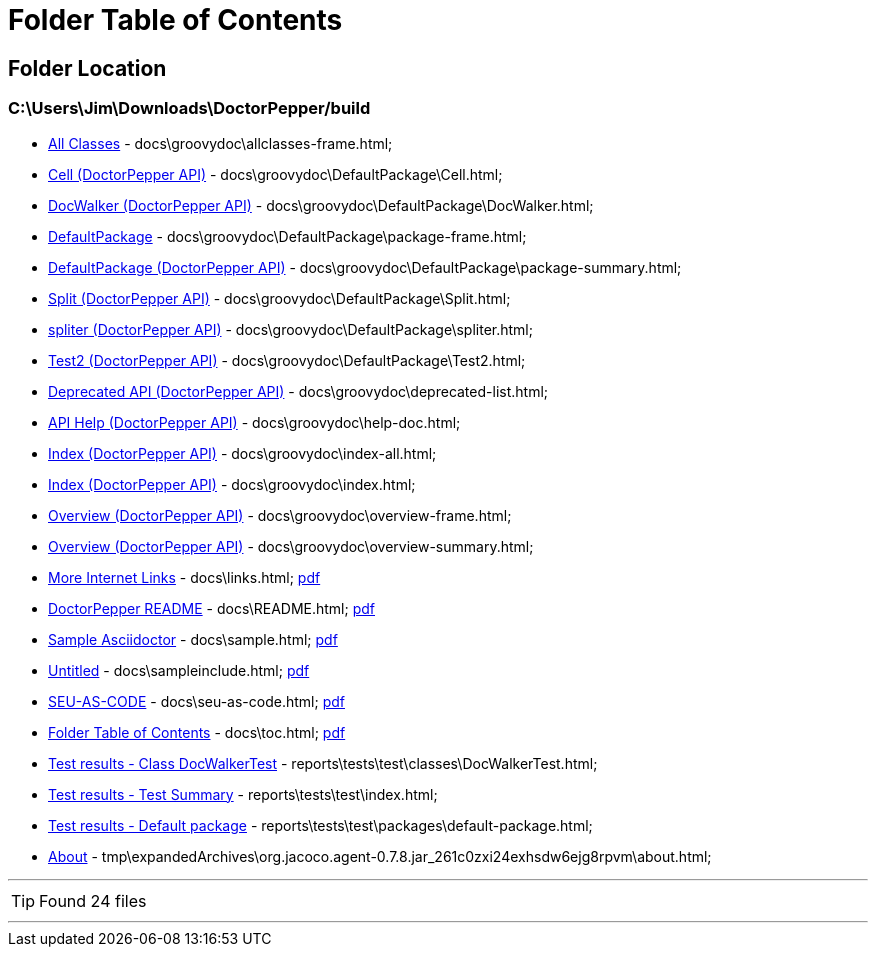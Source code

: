 = Folder Table of Contents
:icons: font

== Folder Location

=== C:\Users\Jim\Downloads\DoctorPepper/build

 * link:../docs\groovydoc\allclasses-frame.html[All Classes] - docs\groovydoc\allclasses-frame.html; 
 * link:../docs\groovydoc\DefaultPackage\Cell.html[Cell (DoctorPepper API)] - docs\groovydoc\DefaultPackage\Cell.html; 
 * link:../docs\groovydoc\DefaultPackage\DocWalker.html[DocWalker (DoctorPepper API)] - docs\groovydoc\DefaultPackage\DocWalker.html; 
 * link:../docs\groovydoc\DefaultPackage\package-frame.html[DefaultPackage] - docs\groovydoc\DefaultPackage\package-frame.html; 
 * link:../docs\groovydoc\DefaultPackage\package-summary.html[DefaultPackage (DoctorPepper API)] - docs\groovydoc\DefaultPackage\package-summary.html; 
 * link:../docs\groovydoc\DefaultPackage\Split.html[Split (DoctorPepper API)] - docs\groovydoc\DefaultPackage\Split.html; 
 * link:../docs\groovydoc\DefaultPackage\spliter.html[spliter (DoctorPepper API)] - docs\groovydoc\DefaultPackage\spliter.html; 
 * link:../docs\groovydoc\DefaultPackage\Test2.html[Test2 (DoctorPepper API)] - docs\groovydoc\DefaultPackage\Test2.html; 
 * link:../docs\groovydoc\deprecated-list.html[Deprecated API (DoctorPepper API)] - docs\groovydoc\deprecated-list.html; 
 * link:../docs\groovydoc\help-doc.html[API Help (DoctorPepper API)] - docs\groovydoc\help-doc.html; 
 * link:../docs\groovydoc\index-all.html[Index (DoctorPepper API)] - docs\groovydoc\index-all.html; 
 * link:../docs\groovydoc\index.html[Index (DoctorPepper API)] - docs\groovydoc\index.html; 
 * link:../docs\groovydoc\overview-frame.html[Overview (DoctorPepper API)] - docs\groovydoc\overview-frame.html; 
 * link:../docs\groovydoc\overview-summary.html[Overview (DoctorPepper API)] - docs\groovydoc\overview-summary.html; 
 * link:../docs\links.html[More Internet Links] - docs\links.html;  link:../docs\links.pdf[pdf]
 * link:../docs\README.html[DoctorPepper README] - docs\README.html;  link:../docs\README.pdf[pdf]
 * link:../docs\sample.html[Sample Asciidoctor] - docs\sample.html;  link:../docs\sample.pdf[pdf]
 * link:../docs\sampleinclude.html[Untitled] - docs\sampleinclude.html;  link:../docs\sampleinclude.pdf[pdf]
 * link:../docs\seu-as-code.html[SEU-AS-CODE] - docs\seu-as-code.html;  link:../docs\seu-as-code.pdf[pdf]
 * link:../docs\toc.html[Folder Table of Contents] - docs\toc.html;  link:../docs\toc.pdf[pdf]
 * link:../reports\tests\test\classes\DocWalkerTest.html[Test results - Class DocWalkerTest] - reports\tests\test\classes\DocWalkerTest.html; 
 * link:../reports\tests\test\index.html[Test results - Test Summary] - reports\tests\test\index.html; 
 * link:../reports\tests\test\packages\default-package.html[Test results - Default package] - reports\tests\test\packages\default-package.html; 
 * link:../tmp\expandedArchives\org.jacoco.agent-0.7.8.jar_261c0zxi24exhsdw6ejg8rpvm\about.html[About] - tmp\expandedArchives\org.jacoco.agent-0.7.8.jar_261c0zxi24exhsdw6ejg8rpvm\about.html; 

''''

TIP: Found 24 files

''''

